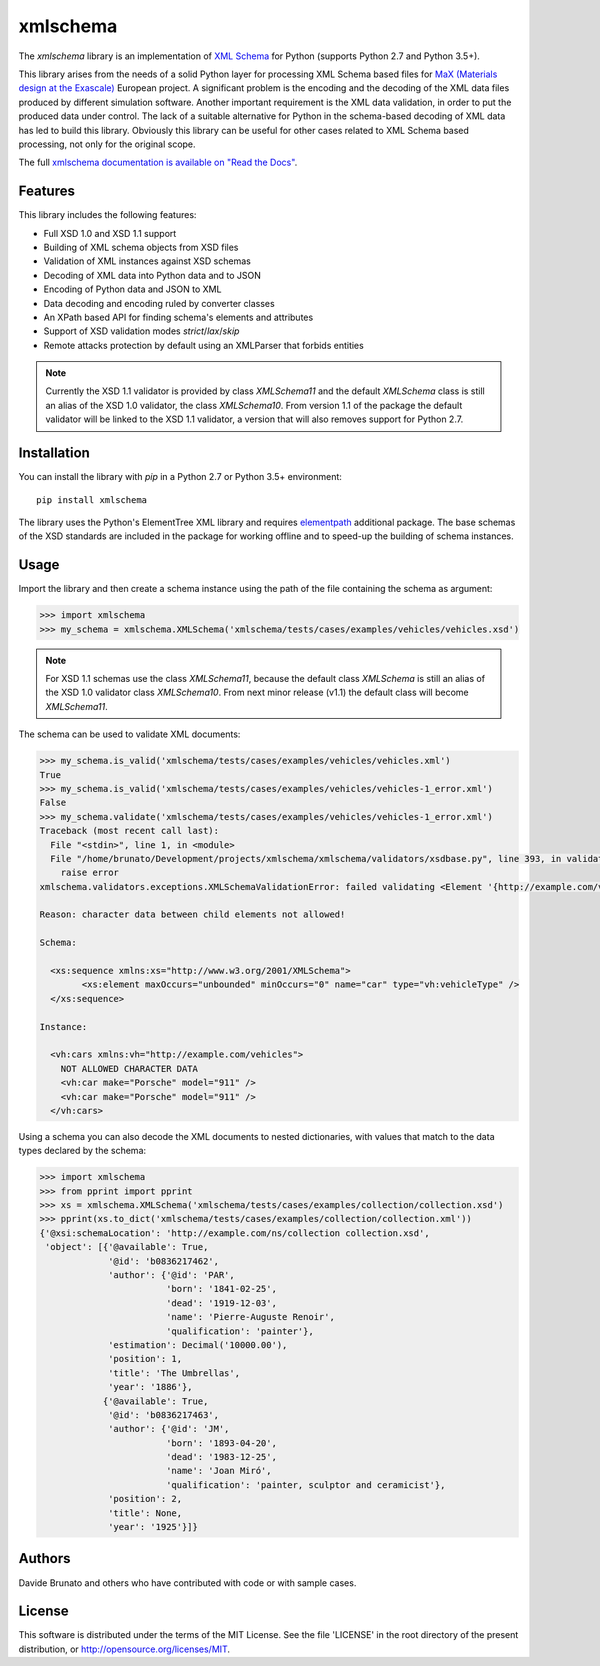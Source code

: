 *********
xmlschema
*********

.. xmlschema-introduction-start

The *xmlschema* library is an implementation of `XML Schema <http://www.w3.org/2001/XMLSchema>`_
for Python (supports Python 2.7 and Python 3.5+).

This library arises from the needs of a solid Python layer for processing XML
Schema based files for
`MaX (Materials design at the Exascale) <http://www.max-centre.eu>`_  European project.
A significant problem is the encoding and the decoding of the XML data files
produced by different simulation software.
Another important requirement is the XML data validation, in order to put the
produced data under control. The lack of a suitable alternative for Python in
the schema-based decoding of XML data has led to build this library. Obviously
this library can be useful for other cases related to XML Schema based processing,
not only for the original scope.

The full `xmlschema documentation is available on "Read the Docs" <http://xmlschema.readthedocs.io/en/latest/>`_.


Features
========

This library includes the following features:

* Full XSD 1.0 and XSD 1.1 support
* Building of XML schema objects from XSD files
* Validation of XML instances against XSD schemas
* Decoding of XML data into Python data and to JSON
* Encoding of Python data and JSON to XML
* Data decoding and encoding ruled by converter classes
* An XPath based API for finding schema's elements and attributes
* Support of XSD validation modes *strict*/*lax*/*skip*
* Remote attacks protection by default using an XMLParser that forbids entities

.. note::
    Currently the XSD 1.1 validator is provided by class `XMLSchema11` and
    the default `XMLSchema` class is still an alias of the XSD 1.0 validator,
    the class `XMLSchema10`. From version 1.1 of the package the default
    validator will be linked to the XSD 1.1 validator, a version that will also
    removes support for Python 2.7.


Installation
============

You can install the library with *pip* in a Python 2.7 or Python 3.5+ environment::

    pip install xmlschema

The library uses the Python's ElementTree XML library and requires
`elementpath <https://github.com/brunato/elementpath>`_ additional package.
The base schemas of the XSD standards are included in the package for working
offline and to speed-up the building of schema instances.

.. xmlschema-introduction-end


Usage
=====

Import the library and then create a schema instance using the path of
the file containing the schema as argument:

.. code-block:: pycon

    >>> import xmlschema
    >>> my_schema = xmlschema.XMLSchema('xmlschema/tests/cases/examples/vehicles/vehicles.xsd')

.. note::
    For XSD 1.1 schemas use the class `XMLSchema11`, because the default class
    `XMLSchema` is still an alias of the XSD 1.0 validator class `XMLSchema10`.
    From next minor release (v1.1) the default class will become `XMLSchema11`.

The schema can be used to validate XML documents:

.. code-block:: pycon

    >>> my_schema.is_valid('xmlschema/tests/cases/examples/vehicles/vehicles.xml')
    True
    >>> my_schema.is_valid('xmlschema/tests/cases/examples/vehicles/vehicles-1_error.xml')
    False
    >>> my_schema.validate('xmlschema/tests/cases/examples/vehicles/vehicles-1_error.xml')
    Traceback (most recent call last):
      File "<stdin>", line 1, in <module>
      File "/home/brunato/Development/projects/xmlschema/xmlschema/validators/xsdbase.py", line 393, in validate
        raise error
    xmlschema.validators.exceptions.XMLSchemaValidationError: failed validating <Element '{http://example.com/vehicles}cars' at 0x7f8032768458> with XsdGroup(model='sequence').

    Reason: character data between child elements not allowed!

    Schema:

      <xs:sequence xmlns:xs="http://www.w3.org/2001/XMLSchema">
            <xs:element maxOccurs="unbounded" minOccurs="0" name="car" type="vh:vehicleType" />
      </xs:sequence>

    Instance:

      <vh:cars xmlns:vh="http://example.com/vehicles">
        NOT ALLOWED CHARACTER DATA
        <vh:car make="Porsche" model="911" />
        <vh:car make="Porsche" model="911" />
      </vh:cars>

Using a schema you can also decode the XML documents to nested dictionaries, with
values that match to the data types declared by the schema:

.. code-block:: pycon

    >>> import xmlschema
    >>> from pprint import pprint
    >>> xs = xmlschema.XMLSchema('xmlschema/tests/cases/examples/collection/collection.xsd')
    >>> pprint(xs.to_dict('xmlschema/tests/cases/examples/collection/collection.xml'))
    {'@xsi:schemaLocation': 'http://example.com/ns/collection collection.xsd',
     'object': [{'@available': True,
                 '@id': 'b0836217462',
                 'author': {'@id': 'PAR',
                            'born': '1841-02-25',
                            'dead': '1919-12-03',
                            'name': 'Pierre-Auguste Renoir',
                            'qualification': 'painter'},
                 'estimation': Decimal('10000.00'),
                 'position': 1,
                 'title': 'The Umbrellas',
                 'year': '1886'},
                {'@available': True,
                 '@id': 'b0836217463',
                 'author': {'@id': 'JM',
                            'born': '1893-04-20',
                            'dead': '1983-12-25',
                            'name': 'Joan Miró',
                            'qualification': 'painter, sculptor and ceramicist'},
                 'position': 2,
                 'title': None,
                 'year': '1925'}]}


Authors
=======
Davide Brunato and others who have contributed with code or with sample cases.

License
=======
This software is distributed under the terms of the MIT License.
See the file 'LICENSE' in the root directory of the present
distribution, or http://opensource.org/licenses/MIT.
